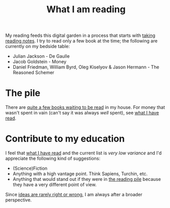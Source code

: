 :PROPERTIES:
:ID:       6db43c67-bc23-480f-92e8-e8c971f61eb2
:END:
#+title: What I am reading
#+filetags: :public:


My reading feeds this digital garden in a process that starts with [[id:a9d4499d-b5f4-4676-8ada-f7a5a5c38681][taking reading notes]]. I try to read only a few book at the time; the following are currently on my bedside table:

- Julian Jackson - De Gaulle
- Jacob Goldstein - Money
- Daniel Friedman, William Byrd, Oleg Kiselyov & Jason Hermann - The Reasoned Schemer

* The pile

There are [[id:18bb96ef-f68c-4634-8550-8272c5e6515b][quite a few books waiting to be read]] in my house. For money that wasn't spent in vain (can't say it was always /well/ spent), see [[id:911c1ce7-5f95-4047-b724-91cd06761533][what I have read]].

* Contribute to my education

I feel that [[id:911c1ce7-5f95-4047-b724-91cd06761533][what I have read]] and the current list is /very low variance/ and I'd appreciate the following kind of suggestions:

- (Science)Fiction
- Anything with a high vantage point. Think Sapiens, Turchin, etc.
- Anything that would stand out if they were in [[id:18bb96ef-f68c-4634-8550-8272c5e6515b][the reading pile]] because they have a very different point of view.

Since [[id:f139e256-9a3a-43a9-99d0-03ff7a0c2446][ideas are rarely right or wrong]], I am always after a broader perspective.
